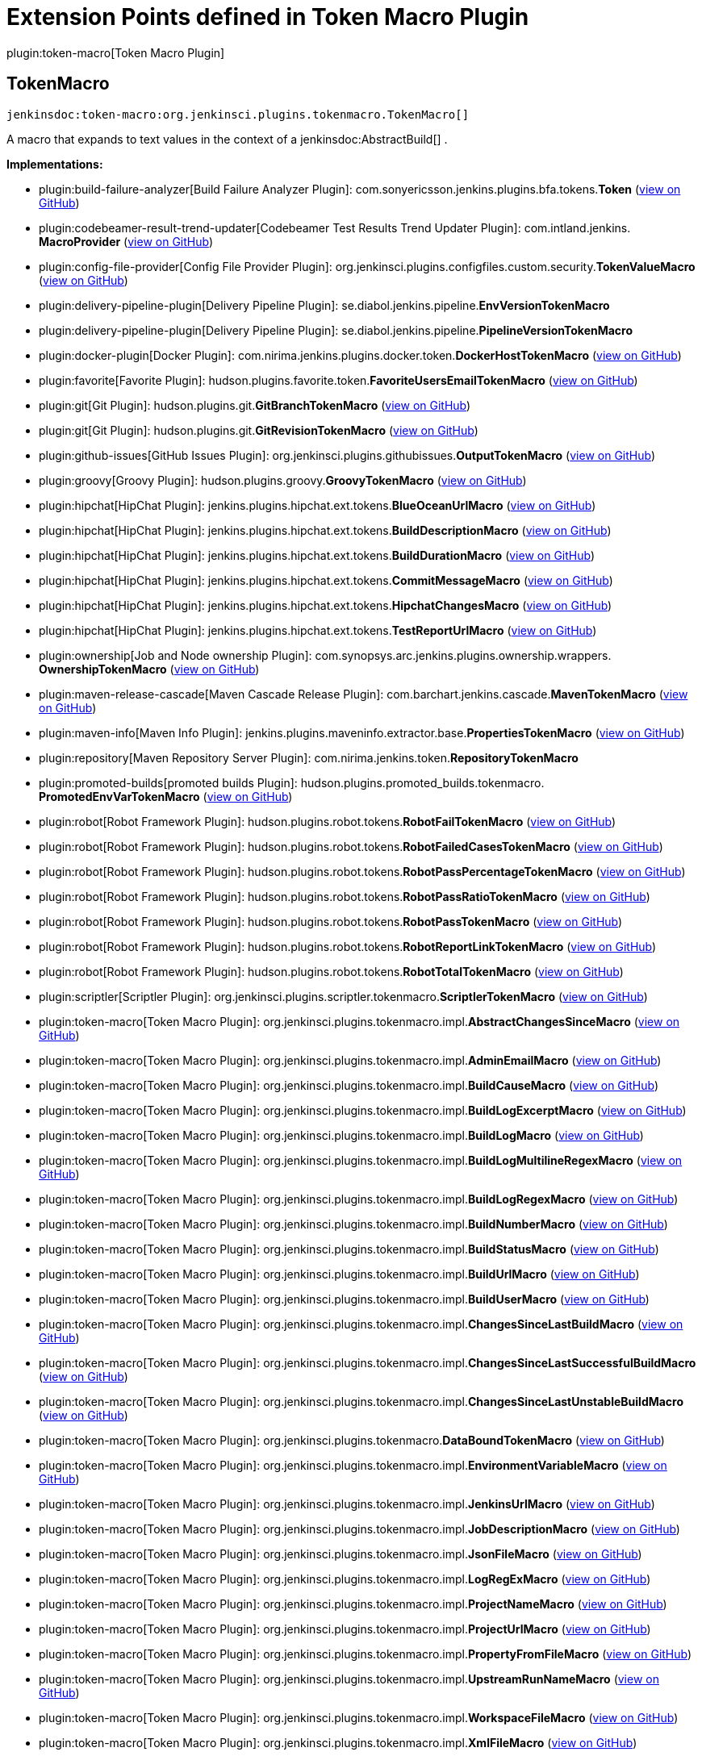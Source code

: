 = Extension Points defined in Token Macro Plugin

plugin:token-macro[Token Macro Plugin]

== TokenMacro
`jenkinsdoc:token-macro:org.jenkinsci.plugins.tokenmacro.TokenMacro[]`

+++ A macro that expands to text values in the context of a+++ jenkinsdoc:AbstractBuild[] +++.+++


**Implementations:**

* plugin:build-failure-analyzer[Build Failure Analyzer Plugin]: com.+++<wbr/>+++sonyericsson.+++<wbr/>+++jenkins.+++<wbr/>+++plugins.+++<wbr/>+++bfa.+++<wbr/>+++tokens.+++<wbr/>+++**Token** (link:https://github.com/jenkinsci/build-failure-analyzer-plugin/search?q=Token&type=Code[view on GitHub])
* plugin:codebeamer-result-trend-updater[Codebeamer Test Results Trend Updater Plugin]: com.+++<wbr/>+++intland.+++<wbr/>+++jenkins.+++<wbr/>+++**MacroProvider** (link:https://github.com/jenkinsci/codebeamer-result-trend-updater-plugin/search?q=MacroProvider&type=Code[view on GitHub])
* plugin:config-file-provider[Config File Provider Plugin]: org.+++<wbr/>+++jenkinsci.+++<wbr/>+++plugins.+++<wbr/>+++configfiles.+++<wbr/>+++custom.+++<wbr/>+++security.+++<wbr/>+++**TokenValueMacro** (link:https://github.com/jenkinsci/config-file-provider-plugin/search?q=TokenValueMacro&type=Code[view on GitHub])
* plugin:delivery-pipeline-plugin[Delivery Pipeline Plugin]: se.+++<wbr/>+++diabol.+++<wbr/>+++jenkins.+++<wbr/>+++pipeline.+++<wbr/>+++**EnvVersionTokenMacro** 
* plugin:delivery-pipeline-plugin[Delivery Pipeline Plugin]: se.+++<wbr/>+++diabol.+++<wbr/>+++jenkins.+++<wbr/>+++pipeline.+++<wbr/>+++**PipelineVersionTokenMacro** 
* plugin:docker-plugin[Docker Plugin]: com.+++<wbr/>+++nirima.+++<wbr/>+++jenkins.+++<wbr/>+++plugins.+++<wbr/>+++docker.+++<wbr/>+++token.+++<wbr/>+++**DockerHostTokenMacro** (link:https://github.com/jenkinsci/docker-plugin/search?q=DockerHostTokenMacro&type=Code[view on GitHub])
* plugin:favorite[Favorite Plugin]: hudson.+++<wbr/>+++plugins.+++<wbr/>+++favorite.+++<wbr/>+++token.+++<wbr/>+++**FavoriteUsersEmailTokenMacro** (link:https://github.com/jenkinsci/favorite-plugin/search?q=FavoriteUsersEmailTokenMacro&type=Code[view on GitHub])
* plugin:git[Git Plugin]: hudson.+++<wbr/>+++plugins.+++<wbr/>+++git.+++<wbr/>+++**GitBranchTokenMacro** (link:https://github.com/jenkinsci/git-plugin/search?q=GitBranchTokenMacro&type=Code[view on GitHub])
* plugin:git[Git Plugin]: hudson.+++<wbr/>+++plugins.+++<wbr/>+++git.+++<wbr/>+++**GitRevisionTokenMacro** (link:https://github.com/jenkinsci/git-plugin/search?q=GitRevisionTokenMacro&type=Code[view on GitHub])
* plugin:github-issues[GitHub Issues Plugin]: org.+++<wbr/>+++jenkinsci.+++<wbr/>+++plugins.+++<wbr/>+++githubissues.+++<wbr/>+++**OutputTokenMacro** (link:https://github.com/jenkinsci/github-issues-plugin/search?q=OutputTokenMacro&type=Code[view on GitHub])
* plugin:groovy[Groovy Plugin]: hudson.+++<wbr/>+++plugins.+++<wbr/>+++groovy.+++<wbr/>+++**GroovyTokenMacro** (link:https://github.com/jenkinsci/groovy-plugin/search?q=GroovyTokenMacro&type=Code[view on GitHub])
* plugin:hipchat[HipChat Plugin]: jenkins.+++<wbr/>+++plugins.+++<wbr/>+++hipchat.+++<wbr/>+++ext.+++<wbr/>+++tokens.+++<wbr/>+++**BlueOceanUrlMacro** (link:https://github.com/jenkinsci/hipchat-plugin/search?q=BlueOceanUrlMacro&type=Code[view on GitHub])
* plugin:hipchat[HipChat Plugin]: jenkins.+++<wbr/>+++plugins.+++<wbr/>+++hipchat.+++<wbr/>+++ext.+++<wbr/>+++tokens.+++<wbr/>+++**BuildDescriptionMacro** (link:https://github.com/jenkinsci/hipchat-plugin/search?q=BuildDescriptionMacro&type=Code[view on GitHub])
* plugin:hipchat[HipChat Plugin]: jenkins.+++<wbr/>+++plugins.+++<wbr/>+++hipchat.+++<wbr/>+++ext.+++<wbr/>+++tokens.+++<wbr/>+++**BuildDurationMacro** (link:https://github.com/jenkinsci/hipchat-plugin/search?q=BuildDurationMacro&type=Code[view on GitHub])
* plugin:hipchat[HipChat Plugin]: jenkins.+++<wbr/>+++plugins.+++<wbr/>+++hipchat.+++<wbr/>+++ext.+++<wbr/>+++tokens.+++<wbr/>+++**CommitMessageMacro** (link:https://github.com/jenkinsci/hipchat-plugin/search?q=CommitMessageMacro&type=Code[view on GitHub])
* plugin:hipchat[HipChat Plugin]: jenkins.+++<wbr/>+++plugins.+++<wbr/>+++hipchat.+++<wbr/>+++ext.+++<wbr/>+++tokens.+++<wbr/>+++**HipchatChangesMacro** (link:https://github.com/jenkinsci/hipchat-plugin/search?q=HipchatChangesMacro&type=Code[view on GitHub])
* plugin:hipchat[HipChat Plugin]: jenkins.+++<wbr/>+++plugins.+++<wbr/>+++hipchat.+++<wbr/>+++ext.+++<wbr/>+++tokens.+++<wbr/>+++**TestReportUrlMacro** (link:https://github.com/jenkinsci/hipchat-plugin/search?q=TestReportUrlMacro&type=Code[view on GitHub])
* plugin:ownership[Job and Node ownership Plugin]: com.+++<wbr/>+++synopsys.+++<wbr/>+++arc.+++<wbr/>+++jenkins.+++<wbr/>+++plugins.+++<wbr/>+++ownership.+++<wbr/>+++wrappers.+++<wbr/>+++**OwnershipTokenMacro** (link:https://github.com/jenkinsci/ownership-plugin/search?q=OwnershipTokenMacro&type=Code[view on GitHub])
* plugin:maven-release-cascade[Maven Cascade Release Plugin]: com.+++<wbr/>+++barchart.+++<wbr/>+++jenkins.+++<wbr/>+++cascade.+++<wbr/>+++**MavenTokenMacro** (link:https://github.com/jenkinsci/maven-release-cascade-plugin/search?q=MavenTokenMacro&type=Code[view on GitHub])
* plugin:maven-info[Maven Info Plugin]: jenkins.+++<wbr/>+++plugins.+++<wbr/>+++maveninfo.+++<wbr/>+++extractor.+++<wbr/>+++base.+++<wbr/>+++**PropertiesTokenMacro** (link:https://github.com/jenkinsci/maven-info-plugin/search?q=PropertiesTokenMacro&type=Code[view on GitHub])
* plugin:repository[Maven Repository Server Plugin]: com.+++<wbr/>+++nirima.+++<wbr/>+++jenkins.+++<wbr/>+++token.+++<wbr/>+++**RepositoryTokenMacro** 
* plugin:promoted-builds[promoted builds Plugin]: hudson.+++<wbr/>+++plugins.+++<wbr/>+++promoted_builds.+++<wbr/>+++tokenmacro.+++<wbr/>+++**PromotedEnvVarTokenMacro** (link:https://github.com/jenkinsci/promoted-builds-plugin/search?q=PromotedEnvVarTokenMacro&type=Code[view on GitHub])
* plugin:robot[Robot Framework Plugin]: hudson.+++<wbr/>+++plugins.+++<wbr/>+++robot.+++<wbr/>+++tokens.+++<wbr/>+++**RobotFailTokenMacro** (link:https://github.com/jenkinsci/robot-plugin/search?q=RobotFailTokenMacro&type=Code[view on GitHub])
* plugin:robot[Robot Framework Plugin]: hudson.+++<wbr/>+++plugins.+++<wbr/>+++robot.+++<wbr/>+++tokens.+++<wbr/>+++**RobotFailedCasesTokenMacro** (link:https://github.com/jenkinsci/robot-plugin/search?q=RobotFailedCasesTokenMacro&type=Code[view on GitHub])
* plugin:robot[Robot Framework Plugin]: hudson.+++<wbr/>+++plugins.+++<wbr/>+++robot.+++<wbr/>+++tokens.+++<wbr/>+++**RobotPassPercentageTokenMacro** (link:https://github.com/jenkinsci/robot-plugin/search?q=RobotPassPercentageTokenMacro&type=Code[view on GitHub])
* plugin:robot[Robot Framework Plugin]: hudson.+++<wbr/>+++plugins.+++<wbr/>+++robot.+++<wbr/>+++tokens.+++<wbr/>+++**RobotPassRatioTokenMacro** (link:https://github.com/jenkinsci/robot-plugin/search?q=RobotPassRatioTokenMacro&type=Code[view on GitHub])
* plugin:robot[Robot Framework Plugin]: hudson.+++<wbr/>+++plugins.+++<wbr/>+++robot.+++<wbr/>+++tokens.+++<wbr/>+++**RobotPassTokenMacro** (link:https://github.com/jenkinsci/robot-plugin/search?q=RobotPassTokenMacro&type=Code[view on GitHub])
* plugin:robot[Robot Framework Plugin]: hudson.+++<wbr/>+++plugins.+++<wbr/>+++robot.+++<wbr/>+++tokens.+++<wbr/>+++**RobotReportLinkTokenMacro** (link:https://github.com/jenkinsci/robot-plugin/search?q=RobotReportLinkTokenMacro&type=Code[view on GitHub])
* plugin:robot[Robot Framework Plugin]: hudson.+++<wbr/>+++plugins.+++<wbr/>+++robot.+++<wbr/>+++tokens.+++<wbr/>+++**RobotTotalTokenMacro** (link:https://github.com/jenkinsci/robot-plugin/search?q=RobotTotalTokenMacro&type=Code[view on GitHub])
* plugin:scriptler[Scriptler Plugin]: org.+++<wbr/>+++jenkinsci.+++<wbr/>+++plugins.+++<wbr/>+++scriptler.+++<wbr/>+++tokenmacro.+++<wbr/>+++**ScriptlerTokenMacro** (link:https://github.com/jenkinsci/scriptler-plugin/search?q=ScriptlerTokenMacro&type=Code[view on GitHub])
* plugin:token-macro[Token Macro Plugin]: org.+++<wbr/>+++jenkinsci.+++<wbr/>+++plugins.+++<wbr/>+++tokenmacro.+++<wbr/>+++impl.+++<wbr/>+++**AbstractChangesSinceMacro** (link:https://github.com/jenkinsci/token-macro-plugin/search?q=AbstractChangesSinceMacro&type=Code[view on GitHub])
* plugin:token-macro[Token Macro Plugin]: org.+++<wbr/>+++jenkinsci.+++<wbr/>+++plugins.+++<wbr/>+++tokenmacro.+++<wbr/>+++impl.+++<wbr/>+++**AdminEmailMacro** (link:https://github.com/jenkinsci/token-macro-plugin/search?q=AdminEmailMacro&type=Code[view on GitHub])
* plugin:token-macro[Token Macro Plugin]: org.+++<wbr/>+++jenkinsci.+++<wbr/>+++plugins.+++<wbr/>+++tokenmacro.+++<wbr/>+++impl.+++<wbr/>+++**BuildCauseMacro** (link:https://github.com/jenkinsci/token-macro-plugin/search?q=BuildCauseMacro&type=Code[view on GitHub])
* plugin:token-macro[Token Macro Plugin]: org.+++<wbr/>+++jenkinsci.+++<wbr/>+++plugins.+++<wbr/>+++tokenmacro.+++<wbr/>+++impl.+++<wbr/>+++**BuildLogExcerptMacro** (link:https://github.com/jenkinsci/token-macro-plugin/search?q=BuildLogExcerptMacro&type=Code[view on GitHub])
* plugin:token-macro[Token Macro Plugin]: org.+++<wbr/>+++jenkinsci.+++<wbr/>+++plugins.+++<wbr/>+++tokenmacro.+++<wbr/>+++impl.+++<wbr/>+++**BuildLogMacro** (link:https://github.com/jenkinsci/token-macro-plugin/search?q=BuildLogMacro&type=Code[view on GitHub])
* plugin:token-macro[Token Macro Plugin]: org.+++<wbr/>+++jenkinsci.+++<wbr/>+++plugins.+++<wbr/>+++tokenmacro.+++<wbr/>+++impl.+++<wbr/>+++**BuildLogMultilineRegexMacro** (link:https://github.com/jenkinsci/token-macro-plugin/search?q=BuildLogMultilineRegexMacro&type=Code[view on GitHub])
* plugin:token-macro[Token Macro Plugin]: org.+++<wbr/>+++jenkinsci.+++<wbr/>+++plugins.+++<wbr/>+++tokenmacro.+++<wbr/>+++impl.+++<wbr/>+++**BuildLogRegexMacro** (link:https://github.com/jenkinsci/token-macro-plugin/search?q=BuildLogRegexMacro&type=Code[view on GitHub])
* plugin:token-macro[Token Macro Plugin]: org.+++<wbr/>+++jenkinsci.+++<wbr/>+++plugins.+++<wbr/>+++tokenmacro.+++<wbr/>+++impl.+++<wbr/>+++**BuildNumberMacro** (link:https://github.com/jenkinsci/token-macro-plugin/search?q=BuildNumberMacro&type=Code[view on GitHub])
* plugin:token-macro[Token Macro Plugin]: org.+++<wbr/>+++jenkinsci.+++<wbr/>+++plugins.+++<wbr/>+++tokenmacro.+++<wbr/>+++impl.+++<wbr/>+++**BuildStatusMacro** (link:https://github.com/jenkinsci/token-macro-plugin/search?q=BuildStatusMacro&type=Code[view on GitHub])
* plugin:token-macro[Token Macro Plugin]: org.+++<wbr/>+++jenkinsci.+++<wbr/>+++plugins.+++<wbr/>+++tokenmacro.+++<wbr/>+++impl.+++<wbr/>+++**BuildUrlMacro** (link:https://github.com/jenkinsci/token-macro-plugin/search?q=BuildUrlMacro&type=Code[view on GitHub])
* plugin:token-macro[Token Macro Plugin]: org.+++<wbr/>+++jenkinsci.+++<wbr/>+++plugins.+++<wbr/>+++tokenmacro.+++<wbr/>+++impl.+++<wbr/>+++**BuildUserMacro** (link:https://github.com/jenkinsci/token-macro-plugin/search?q=BuildUserMacro&type=Code[view on GitHub])
* plugin:token-macro[Token Macro Plugin]: org.+++<wbr/>+++jenkinsci.+++<wbr/>+++plugins.+++<wbr/>+++tokenmacro.+++<wbr/>+++impl.+++<wbr/>+++**ChangesSinceLastBuildMacro** (link:https://github.com/jenkinsci/token-macro-plugin/search?q=ChangesSinceLastBuildMacro&type=Code[view on GitHub])
* plugin:token-macro[Token Macro Plugin]: org.+++<wbr/>+++jenkinsci.+++<wbr/>+++plugins.+++<wbr/>+++tokenmacro.+++<wbr/>+++impl.+++<wbr/>+++**ChangesSinceLastSuccessfulBuildMacro** (link:https://github.com/jenkinsci/token-macro-plugin/search?q=ChangesSinceLastSuccessfulBuildMacro&type=Code[view on GitHub])
* plugin:token-macro[Token Macro Plugin]: org.+++<wbr/>+++jenkinsci.+++<wbr/>+++plugins.+++<wbr/>+++tokenmacro.+++<wbr/>+++impl.+++<wbr/>+++**ChangesSinceLastUnstableBuildMacro** (link:https://github.com/jenkinsci/token-macro-plugin/search?q=ChangesSinceLastUnstableBuildMacro&type=Code[view on GitHub])
* plugin:token-macro[Token Macro Plugin]: org.+++<wbr/>+++jenkinsci.+++<wbr/>+++plugins.+++<wbr/>+++tokenmacro.+++<wbr/>+++**DataBoundTokenMacro** (link:https://github.com/jenkinsci/token-macro-plugin/search?q=DataBoundTokenMacro&type=Code[view on GitHub])
* plugin:token-macro[Token Macro Plugin]: org.+++<wbr/>+++jenkinsci.+++<wbr/>+++plugins.+++<wbr/>+++tokenmacro.+++<wbr/>+++impl.+++<wbr/>+++**EnvironmentVariableMacro** (link:https://github.com/jenkinsci/token-macro-plugin/search?q=EnvironmentVariableMacro&type=Code[view on GitHub])
* plugin:token-macro[Token Macro Plugin]: org.+++<wbr/>+++jenkinsci.+++<wbr/>+++plugins.+++<wbr/>+++tokenmacro.+++<wbr/>+++impl.+++<wbr/>+++**JenkinsUrlMacro** (link:https://github.com/jenkinsci/token-macro-plugin/search?q=JenkinsUrlMacro&type=Code[view on GitHub])
* plugin:token-macro[Token Macro Plugin]: org.+++<wbr/>+++jenkinsci.+++<wbr/>+++plugins.+++<wbr/>+++tokenmacro.+++<wbr/>+++impl.+++<wbr/>+++**JobDescriptionMacro** (link:https://github.com/jenkinsci/token-macro-plugin/search?q=JobDescriptionMacro&type=Code[view on GitHub])
* plugin:token-macro[Token Macro Plugin]: org.+++<wbr/>+++jenkinsci.+++<wbr/>+++plugins.+++<wbr/>+++tokenmacro.+++<wbr/>+++impl.+++<wbr/>+++**JsonFileMacro** (link:https://github.com/jenkinsci/token-macro-plugin/search?q=JsonFileMacro&type=Code[view on GitHub])
* plugin:token-macro[Token Macro Plugin]: org.+++<wbr/>+++jenkinsci.+++<wbr/>+++plugins.+++<wbr/>+++tokenmacro.+++<wbr/>+++impl.+++<wbr/>+++**LogRegExMacro** (link:https://github.com/jenkinsci/token-macro-plugin/search?q=LogRegExMacro&type=Code[view on GitHub])
* plugin:token-macro[Token Macro Plugin]: org.+++<wbr/>+++jenkinsci.+++<wbr/>+++plugins.+++<wbr/>+++tokenmacro.+++<wbr/>+++impl.+++<wbr/>+++**ProjectNameMacro** (link:https://github.com/jenkinsci/token-macro-plugin/search?q=ProjectNameMacro&type=Code[view on GitHub])
* plugin:token-macro[Token Macro Plugin]: org.+++<wbr/>+++jenkinsci.+++<wbr/>+++plugins.+++<wbr/>+++tokenmacro.+++<wbr/>+++impl.+++<wbr/>+++**ProjectUrlMacro** (link:https://github.com/jenkinsci/token-macro-plugin/search?q=ProjectUrlMacro&type=Code[view on GitHub])
* plugin:token-macro[Token Macro Plugin]: org.+++<wbr/>+++jenkinsci.+++<wbr/>+++plugins.+++<wbr/>+++tokenmacro.+++<wbr/>+++impl.+++<wbr/>+++**PropertyFromFileMacro** (link:https://github.com/jenkinsci/token-macro-plugin/search?q=PropertyFromFileMacro&type=Code[view on GitHub])
* plugin:token-macro[Token Macro Plugin]: org.+++<wbr/>+++jenkinsci.+++<wbr/>+++plugins.+++<wbr/>+++tokenmacro.+++<wbr/>+++impl.+++<wbr/>+++**UpstreamRunNameMacro** (link:https://github.com/jenkinsci/token-macro-plugin/search?q=UpstreamRunNameMacro&type=Code[view on GitHub])
* plugin:token-macro[Token Macro Plugin]: org.+++<wbr/>+++jenkinsci.+++<wbr/>+++plugins.+++<wbr/>+++tokenmacro.+++<wbr/>+++impl.+++<wbr/>+++**WorkspaceFileMacro** (link:https://github.com/jenkinsci/token-macro-plugin/search?q=WorkspaceFileMacro&type=Code[view on GitHub])
* plugin:token-macro[Token Macro Plugin]: org.+++<wbr/>+++jenkinsci.+++<wbr/>+++plugins.+++<wbr/>+++tokenmacro.+++<wbr/>+++impl.+++<wbr/>+++**XmlFileMacro** (link:https://github.com/jenkinsci/token-macro-plugin/search?q=XmlFileMacro&type=Code[view on GitHub])
* plugin:warnings-ng[Warnings Next Generation Plugin]: io.+++<wbr/>+++jenkins.+++<wbr/>+++plugins.+++<wbr/>+++analysis.+++<wbr/>+++core.+++<wbr/>+++tokens.+++<wbr/>+++**IssuesSizeTokenMacro** (link:https://github.com/jenkinsci/warnings-ng-plugin/search?q=IssuesSizeTokenMacro&type=Code[view on GitHub])
* plugin:xcode-plugin[Xcode integration Plugin]: au.+++<wbr/>+++com.+++<wbr/>+++rayh.+++<wbr/>+++**XCodeBuildNumberTokenMacro** (link:https://github.com/jenkinsci/xcode-plugin/search?q=XCodeBuildNumberTokenMacro&type=Code[view on GitHub])

